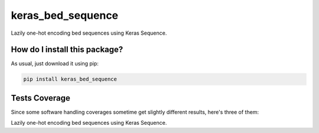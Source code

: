 keras_bed_sequence
=========================================================================================
|travis| |sonar_quality| |sonar_maintainability| |codacy| |code_climate_maintainability| |pip| |downloads|

Lazily one-hot encoding bed sequences using Keras Sequence.

How do I install this package?
----------------------------------------------
As usual, just download it using pip:

.. code:: shell

    pip install keras_bed_sequence

Tests Coverage
----------------------------------------------
Since some software handling coverages sometime get slightly different results, here's three of them:

|coveralls| |sonar_coverage| |code_climate_coverage|

Lazily one-hot encoding bed sequences using Keras Sequence.


.. |travis| image:: https://travis-ci.org/LucaCappelletti94/keras_bed_sequence.png
   :target: https://travis-ci.org/LucaCappelletti94/keras_bed_sequence
   :alt: Travis CI build

.. |sonar_quality| image:: https://sonarcloud.io/api/project_badges/measure?project=LucaCappelletti94_keras_bed_sequence&metric=alert_status
    :target: https://sonarcloud.io/dashboard/index/LucaCappelletti94_keras_bed_sequence
    :alt: SonarCloud Quality

.. |sonar_maintainability| image:: https://sonarcloud.io/api/project_badges/measure?project=LucaCappelletti94_keras_bed_sequence&metric=sqale_rating
    :target: https://sonarcloud.io/dashboard/index/LucaCappelletti94_keras_bed_sequence
    :alt: SonarCloud Maintainability

.. |sonar_coverage| image:: https://sonarcloud.io/api/project_badges/measure?project=LucaCappelletti94_keras_bed_sequence&metric=coverage
    :target: https://sonarcloud.io/dashboard/index/LucaCappelletti94_keras_bed_sequence
    :alt: SonarCloud Coverage

.. |coveralls| image:: https://coveralls.io/repos/github/LucaCappelletti94/keras_bed_sequence/badge.svg?branch=master
    :target: https://coveralls.io/github/LucaCappelletti94/keras_bed_sequence?branch=master
    :alt: Coveralls Coverage

.. |pip| image:: https://badge.fury.io/py/keras_bed_sequence.svg
    :target: https://badge.fury.io/py/keras_bed_sequence
    :alt: Pypi project

.. |downloads| image:: https://pepy.tech/badge/keras_bed_sequence
    :target: https://pepy.tech/badge/keras_bed_sequence
    :alt: Pypi total project downloads 

.. |codacy|  image:: https://api.codacy.com/project/badge/Grade/6bb591f3d405443a9549967eac35b723
    :target: https://www.codacy.com/manual/LucaCappelletti94/keras_bed_sequence?utm_source=github.com&amp;utm_medium=referral&amp;utm_content=LucaCappelletti94/keras_bed_sequence&amp;utm_campaign=Badge_Grade
    :alt: Codacy Maintainability

.. |code_climate_maintainability| image:: https://api.codeclimate.com/v1/badges/d601fb2c7485f1ac3433/maintainability
    :target: https://codeclimate.com/github/LucaCappelletti94/keras_bed_sequence/maintainability
    :alt: Maintainability

.. |code_climate_coverage| image:: https://api.codeclimate.com/v1/badges/d601fb2c7485f1ac3433/test_coverage
    :target: https://codeclimate.com/github/LucaCappelletti94/keras_bed_sequence/test_coverage
    :alt: Code Climate Coverate